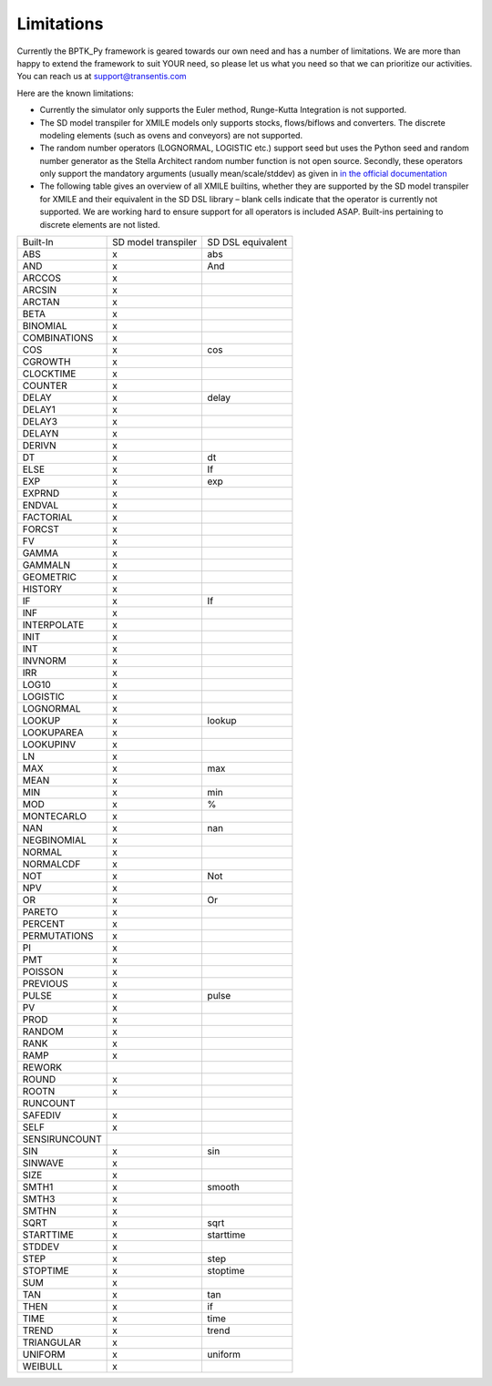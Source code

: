 ###########
Limitations
###########

Currently the BPTK_Py framework is geared towards our own need and has a number of limitations. We are more than happy to extend the framework to suit YOUR need, so please let us what you need so that we can prioritize our activities. You can reach us at `support@transentis.com <mailto:support@transentis.com>`_

Here are the known limitations:

* Currently the simulator only supports the Euler method, Runge-Kutta Integration is not supported.
* The SD model transpiler for XMILE models only supports stocks, flows/biflows and converters. The discrete modeling elements (such as ovens and conveyors) are not supported.
* The random number operators (LOGNORMAL, LOGISTIC etc.) support seed but uses the Python seed and random number generator as the Stella Architect random number function is not open source. Secondly, these operators only support the mandatory arguments (usually mean/scale/stddev) as given in `in the official documentation <hhttps://www.iseesystems.com/resources/help/v1-9/default.htm#08-Reference/07-Builtins/Statistical_builtins.htm>`_
* The following table gives an overview of all XMILE builtins, whether they are supported by the SD model transpiler for XMILE and their equivalent in the SD DSL library – blank cells indicate that the operator is currently not supported. We are working hard to ensure support for all operators is included ASAP. Built-ins pertaining to discrete elements are not listed.

=============  ===================  =================
Built-In       SD model transpiler  SD DSL equivalent
-------------  -------------------  -----------------
ABS            x                    abs
AND            x                    And
ARCCOS         x
ARCSIN         x
ARCTAN         x
BETA           x
BINOMIAL       x
COMBINATIONS   x
COS            x                    cos
CGROWTH        x
CLOCKTIME      x
COUNTER        x
DELAY          x                    delay
DELAY1         x
DELAY3         x
DELAYN         x
DERIVN         x
DT             x                    dt
ELSE           x                    If
EXP            x                    exp
EXPRND         x
ENDVAL         x
FACTORIAL      x
FORCST         x
FV             x
GAMMA          x
GAMMALN        x
GEOMETRIC      x
HISTORY        x
IF             x                    If
INF            x
INTERPOLATE    x
INIT           x
INT            x
INVNORM        x
IRR            x
LOG10          x
LOGISTIC       x
LOGNORMAL      x
LOOKUP         x                    lookup
LOOKUPAREA     x
LOOKUPINV      x
LN             x
MAX            x                    max
MEAN           x
MIN            x                    min
MOD            x                    %
MONTECARLO     x
NAN            x                    nan
NEGBINOMIAL    x
NORMAL         x
NORMALCDF      x
NOT            x                    Not
NPV            x
OR             x                    Or
PARETO         x
PERCENT        x
PERMUTATIONS   x
PI             x
PMT            x
POISSON        x
PREVIOUS       x
PULSE          x                    pulse
PV             x
PROD           x
RANDOM         x
RANK           x
RAMP           x
REWORK
ROUND          x
ROOTN          x
RUNCOUNT
SAFEDIV        x
SELF           x
SENSIRUNCOUNT
SIN            x                    sin
SINWAVE        x
SIZE           x
SMTH1          x                    smooth
SMTH3          x
SMTHN          x
SQRT           x                    sqrt
STARTTIME      x                    starttime
STDDEV         x
STEP           x                    step
STOPTIME       x                    stoptime
SUM            x
TAN            x                    tan
THEN           x                    if
TIME           x                    time
TREND          x                    trend
TRIANGULAR     x
UNIFORM        x                    uniform
WEIBULL        x
=============  ===================  =================
